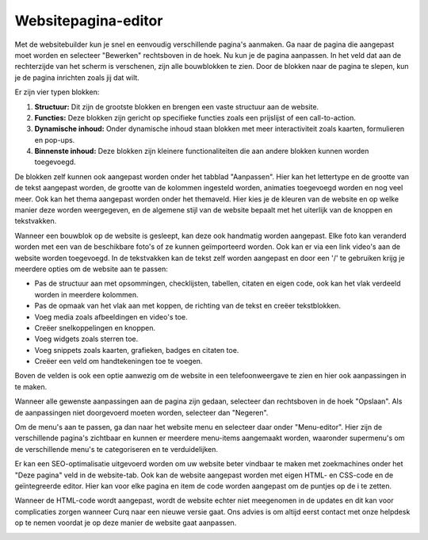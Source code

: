 Websitepagina-editor
====================================================================

Met de websitebuilder kun je snel en eenvoudig verschillende pagina's aanmaken. Ga naar de pagina die aangepast moet worden en selecteer "Bewerken" rechtsboven in de hoek. Nu kun je de pagina aanpassen. In het veld dat aan de rechterzijde van het scherm is verschenen, zijn alle bouwblokken te zien. Door de blokken naar de pagina te slepen, kun je de pagina inrichten zoals jij dat wilt.

.. image:: website_pagina_editor/website_pagina_editor001.png

Er zijn vier typen blokken:

#. **Structuur:** Dit zijn de grootste blokken en brengen een vaste structuur aan de website.
#. **Functies:** Deze blokken zijn gericht op specifieke functies zoals een prijslijst of een call-to-action.
#. **Dynamische inhoud:** Onder dynamische inhoud staan blokken met meer interactiviteit zoals kaarten, formulieren en pop-ups.
#. **Binnenste inhoud:** Deze blokken zijn kleinere functionaliteiten die aan andere blokken kunnen worden toegevoegd.

De blokken zelf kunnen ook aangepast worden onder het tabblad "Aanpassen". Hier kan het lettertype en de grootte van de tekst aangepast worden, de grootte van de kolommen ingesteld worden, animaties toegevoegd worden en nog veel meer. Ook kan het thema aangepast worden onder het themaveld. Hier kies je de kleuren van de website en op welke manier deze worden weergegeven, en de algemene stijl van de website bepaalt met het uiterlijk van de knoppen en tekstvakken.

.. image:: website_pagina_editor/website_pagina_editor002.png

Wanneer een bouwblok op de website is gesleept, kan deze ook handmatig worden aangepast. Elke foto kan veranderd worden met een van de beschikbare foto's of ze kunnen geïmporteerd worden. Ook kan er via een link video's aan de website worden toegevoegd. In de tekstvakken kan de tekst zelf worden aangepast en door een '/' te gebruiken krijg je meerdere opties om de website aan te passen:

- Pas de structuur aan met opsommingen, checklijsten, tabellen, citaten en eigen code, ook kan het vlak verdeeld worden in meerdere kolommen.
- Pas de opmaak van het vlak aan met koppen, de richting van de tekst en creëer tekstblokken.
- Voeg media zoals afbeeldingen en video's toe.
- Creëer snelkoppelingen en knoppen.
- Voeg widgets zoals sterren toe.
- Voeg snippets zoals kaarten, grafieken, badges en citaten toe.
- Creëer een veld om handtekeningen toe te voegen.

.. image:: website_pagina_editor/website_pagina_editor003.png

Boven de velden is ook een optie aanwezig om de website in een telefoonweergave te zien en hier ook aanpassingen in te maken.

.. image:: website_pagina_editor/website_pagina_editor004.png

Wanneer alle gewenste aanpassingen aan de pagina zijn gedaan, selecteer dan rechtsboven in de hoek "Opslaan". Als de aanpassingen niet doorgevoerd moeten worden, selecteer dan "Negeren".

Om de menu's aan te passen, ga dan naar het website menu en selecteer daar onder "Menu-editor". Hier zijn de verschillende pagina's zichtbaar en kunnen er meerdere menu-items aangemaakt worden, waaronder supermenu's om de verschillende menu's te categoriseren en te verduidelijken.

Er kan een SEO-optimalisatie uitgevoerd worden om uw website beter vindbaar te maken met zoekmachines onder het "Deze pagina" veld in de website-tab. Ook kan de website aangepast worden met eigen HTML- en CSS-code en de geïntegreerde editor. Hier kan voor elke pagina en item de code worden aangepast om de puntjes op de i te zetten. 

Wanneer de HTML-code wordt aangepast, wordt de website echter niet meegenomen in de updates en dit kan voor complicaties zorgen wanneer Curq naar een nieuwe versie gaat. Ons advies is om altijd eerst contact met onze helpdesk op te nemen voordat je op deze manier de website gaat aanpassen.

.. image:: website_pagina_editor/website_pagina_editor005.png
